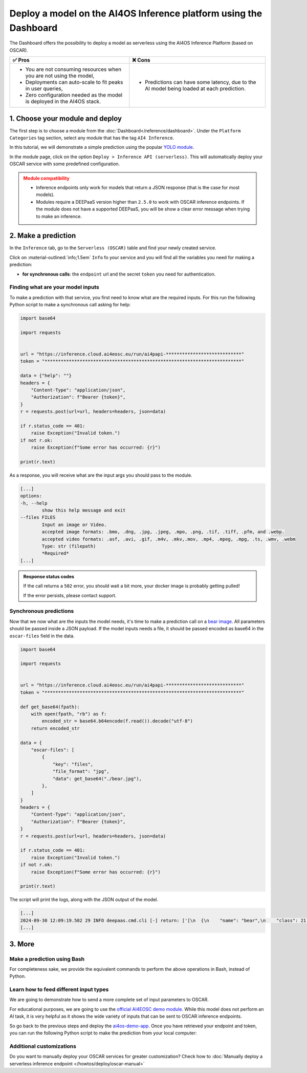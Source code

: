 Deploy a model on the AI4OS Inference platform using the Dashboard
==================================================================

The Dashboard offers the possibility to deploy a model as serverless using the AI4OS Inference Platform (based on OSCAR).

.. list-table::
    :header-rows: 1

    * - ✅ Pros
      - ❌ Cons
    * - - You are not consuming resources when you are not using the model,
        - Deployments can auto-scale to fit peaks in user queries,
        - Zero configuration needed as the model is deployed in the AI4OS stack.
      - - Predictions can have some latency, due to the AI model being loaded at each prediction.

1. Choose your module and deploy
--------------------------------

The first step is to choose a module from the :doc:`Dashboard</reference/dashboard>`.
Under the ``Platform Categories`` tag section, select any module that has the tag ``AI4 Inference``.

In this tutorial, we will demonstrate a simple prediction using the popular `YOLO module <https://dashboard.cloud.ai4eosc.eu/marketplace/modules/ai4os-yolov8-torch>`__.

.. image:: /_static/images/dashboard/module-yolo.png

In the module page, click on the option ``Deploy > Inference API (serverless)``.
This will automatically deploy your OSCAR service with some predefined configuration.

.. admonition:: Module compatibility
   :class: warning

   * Inference endpoints only work for models that return a JSON response (that is the case for most models).
   * Modules require a DEEPaaS version higher than ``2.5.0`` to work with OSCAR inference endpoints.
     If the module does not have a supported DEEPaaS, you will be show a clear error message when trying to make an inference.


2. Make a prediction
--------------------

In the ``Inference`` tab, go to the ``Serverless (OSCAR)`` table and find your newly created service.

.. image:: /_static/images/dashboard/oscar-table.png

Click on :material-outlined:`info;1.5em` ``Info`` fo your service and you will find all the variables you need for making a prediction:

* **for synchronous calls**: the ``endpoint`` url and the secret ``token`` you need for authentication.

.. image:: /_static/images/dashboard/oscar-info.png
    :width: 400px


Finding what are your model inputs
^^^^^^^^^^^^^^^^^^^^^^^^^^^^^^^^^^

To make a prediction with that service, you first need to know what are the required inputs.
For this run the following Python script to make a synchronous call asking for help:


.. code-block:: python

    import base64

    import requests


    url = "https://inference.cloud.ai4eosc.eu/run/ai4papi-****************************"
    token = "*************************************************************************"

    data = {"help": ""}
    headers = {
        "Content-Type": "application/json",
        "Authorization": f"Bearer {token}",
    }
    r = requests.post(url=url, headers=headers, json=data)

    if r.status_code == 401:
        raise Exception("Invalid token.")
    if not r.ok:
        raise Exception(f"Some error has occurred: {r}")

    print(r.text)

As a response, you will receive what are the input args you should pass to the module.

.. code-block::

    [...]
    options:
    -h, --help
            show this help message and exit
    --files FILES
            Input an image or Video.
            accepted image formats: .bmo, .dng, .jpg, .jpeg, .mpo, .png, .tif, .tiff, .pfm, and .webp.
            accepted video formats: .asf, .avi, .gif, .m4v, .mkv,.mov, .mp4, .mpeg, .mpg, .ts, .wmv, .webm
            Type: str (filepath)
            *Required*
    [...]


.. admonition:: Response status codes
   :class: important

   If the call returns a ``502`` error, you should wait a bit more, your docker image is probably getting pulled!

   If the error persists, please contact support.

Synchronous predictions
^^^^^^^^^^^^^^^^^^^^^^^

Now that we now what are the inputs the model needs, it's time to make a prediction call on a `bear image <https://upload.wikimedia.org/wikipedia/commons/9/9e/Ours_brun_parcanimalierpyrenees_1.jpg>`__.
All parameters should be passed inside a JSON payload.
If the model inputs needs a file, it should be passed encoded as base64 in the ``oscar-files`` field in the data.

.. code-block:: python

    import base64

    import requests


    url = "https://inference.cloud.ai4eosc.eu/run/ai4papi-****************************"
    token = "*************************************************************************"

    def get_base64(fpath):
        with open(fpath, "rb") as f:
            encoded_str = base64.b64encode(f.read()).decode("utf-8")
        return encoded_str

    data = {
        "oscar-files": [
            {
                "key": "files",
                "file_format": "jpg",
                "data": get_base64("./bear.jpg"),
            },
        ]
    }
    headers = {
        "Content-Type": "application/json",
        "Authorization": f"Bearer {token}",
    }
    r = requests.post(url=url, headers=headers, json=data)

    if r.status_code == 401:
        raise Exception("Invalid token.")
    if not r.ok:
        raise Exception(f"Some error has occurred: {r}")

    print(r.text)

The script will print the logs, along with the JSON output of the model.

.. code-block:: console

    [...]
    2024-09-30 12:09:19.502 29 INFO deepaas.cmd.cli [-] return: ['[\n  {\n    "name": "bear",\n    "class": 21,\n    "confidence": 0.93346,\n    "box": {\n      "x1": 109.39322,\n      "y1": 26.39718,\n      "x2": 627.42999,\n      "y2": 597.74689\n    }\n  }\n]']
    [...]

3. More
-------

Make a prediction using Bash
^^^^^^^^^^^^^^^^^^^^^^^^^^^^
For completeness sake, we provide the equivalent commands to perform the above operations in Bash, instead of Python.

.. dropdown:: ㅤㅤ Synchronous call with YOLO (Bash)

    Find the input parameters needed by the model:

    .. code-block:: console

        $ curl --location '***endpoint***' \
            --header 'Content-Type: application/json' \
            --header 'Authorization: Bearer ***token***' \
            --data '{"help": ""}'

    Make a synchronous call with an image input:

    .. code-block:: console

        # Create a JSON payload with the base64 data and save it to a temporary file
        JSON_PAYLOAD=$(cat <<EOF
        {
        "oscar-files": [
            {
            "key": "files",
            "file_format": "jpg",
            "data": "$(base64 /home/iheredia/bear.jpg | tr -d "\n")"
            }
        ]
        }
        EOF
        )

        # Save the JSON payload to a temporary file
        TEMP_JSON_FILE=$(mktemp)
        echo "$JSON_PAYLOAD" > "$TEMP_JSON_FILE"

        # Step 3: Use curl to send the request with the JSON payload from the temporary file
        curl --location ***endpoint***' \
        --header 'Content-Type: application/json' \
        --header 'Authorization: Bearer ***token***' \
        --data @"$TEMP_JSON_FILE"

        # Clean up the temporary file
        rm "$TEMP_JSON_FILE"


Learn how to feed different input types
^^^^^^^^^^^^^^^^^^^^^^^^^^^^^^^^^^^^^^^

We are going to demonstrate how to send a more complete set of input parameters to OSCAR.

For educational purposes, we are going to use the `official AI4EOSC demo module <https://dashboard.cloud.ai4eosc.eu/marketplace/modules/deep-oc-demo_app>`__.
While this model does not perform an AI task, it is very helpful as it shows the wide variety of inputs that can be sent to OSCAR inference endpoints.

So go back to the previous steps and deploy the
`ai4os-demo-app <https://dashboard.cloud.ai4eosc.eu/marketplace/modules/ai4os-demo-app>`__.
Once you have retrieved your endpoint and token, you can run the following Python script to make the prediction from your local computer:


.. dropdown:: ㅤㅤ Synchronous call with the demo app (Python)


    .. code-block:: python

        import ast
        import base64

        import requests


        token = '*************************'
        url = '***************************'

        headers = {
            'Content-Type': 'application/json',
            'Authorization': f'Bearer {token}',
        }

        def get_base64(fpath):
            with open(fpath, "rb") as f:
                encoded_str = base64.b64encode(f.read()).decode('utf-8')
            return encoded_str

        data = {
            'demo_str': 'hi there!!!!',
            'demo_str_choice': 'choice1',
            'demo_int': -3,
            'demo_int_range': 42,
            'demo_float': -0.9,
            'demo_bool': False,
            'demo_dict': '{"c": "d"}',
            'demo_list_of_floats': "[1.2, -1.8]",
            'oscar-files': [
                {
                    'key': 'demo_image',
                    'file_format': 'png',
                    'data': get_base64('./sample-image.png'),
                },
                {
                    'key': 'demo_audio',
                    'file_format': 'wav',
                    'data': get_base64('./sample-audio.wav'),
                },
                {
                    'key': 'demo_video',
                    'file_format': 'mp4',
                    'data': get_base64('./sample-video.mp4'),
                },
            ]
        }
        # data = {'help': ''}

        r = requests.post(url=url, headers=headers, json=data)
        out = r.text

        if r.status_code == 401:
            raise Exception('Invalid token.')

        print(out)


Additional customizations
^^^^^^^^^^^^^^^^^^^^^^^^^

Do you want to manually deploy your OSCAR services for greater customization?
Check how to :doc:`Manually deploy a serverless inference endpoint  </howtos/deploy/oscar-manual>`
